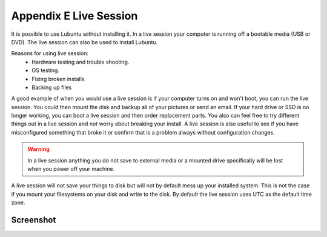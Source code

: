 ************************
Appendix E Live Session
************************

It is possible to use Lubuntu without installing it. In a live session your computer is running off a bootable media (USB or DVD). The live session can also be used to install Lubuntu.

Reasons for using live session:
 -  Hardware testing and trouble shooting.
 -  OS testing.
 -  Fixing broken installs.
 -  Backing up files

A good example of when you would use a live session is if your computer turns on and won't boot, you can run the live session. You could then mount the disk and backup all of your pictures or send an email. If your hard drive or SSD is no longer working, you can boot a live session and then order replacement parts. You also can feel free to try different things out in a live session and not worry about breaking your install. A live session is also useful to see if you have misconfigured something that broke it or confirm that is a problem always without configuration changes.

.. warning::
 In a live session anything you do not save to external media or a mounted drive specifically will be lost when you power off your machine.

A live session will not save your things to disk but will not by default mess up your installed system. This is not the case if you mount your filesystems on your disk and write to the disk. By default the live session uses UTC as the default time zone.

Screenshot
----------
.. image:: live_session.png
